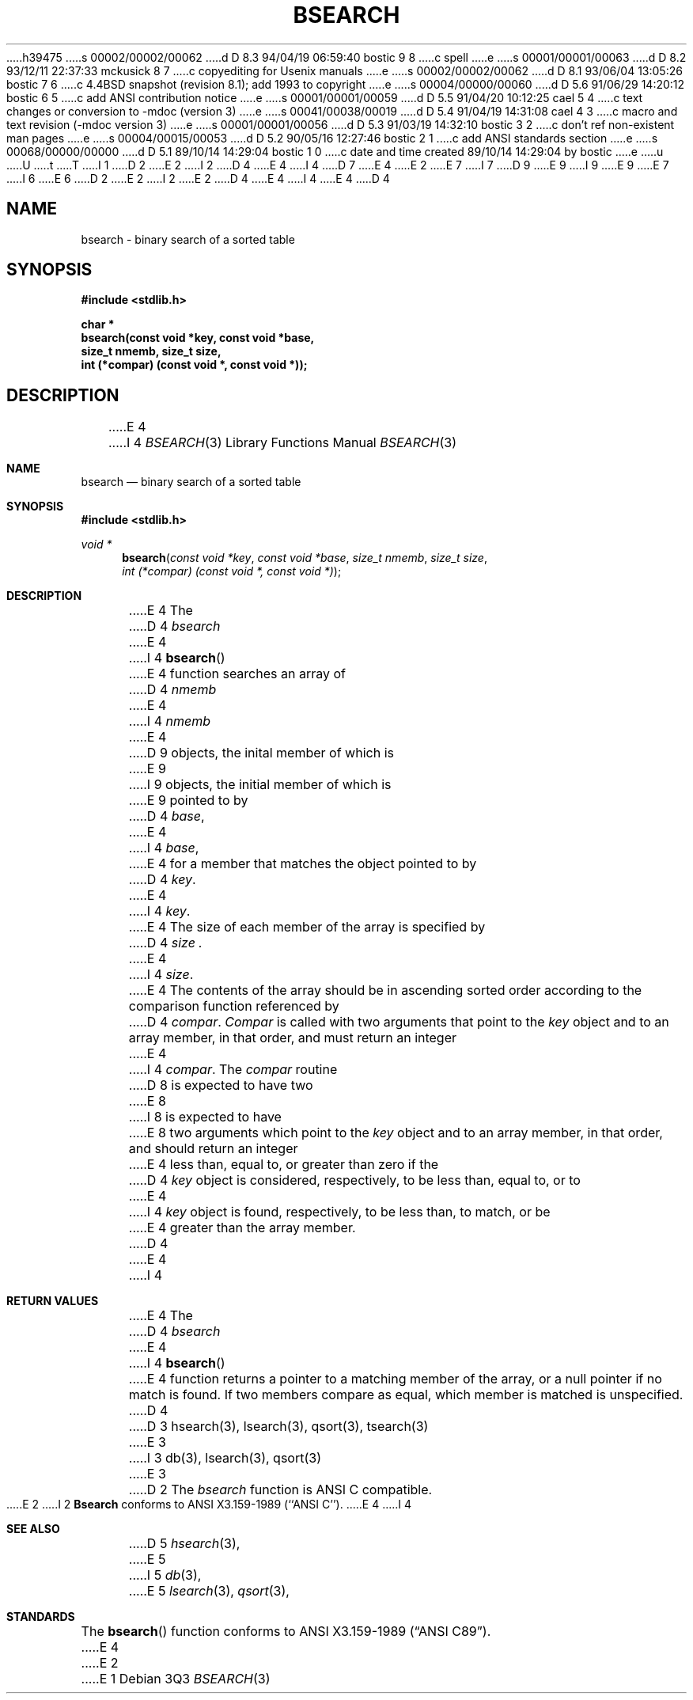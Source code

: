 h39475
s 00002/00002/00062
d D 8.3 94/04/19 06:59:40 bostic 9 8
c spell
e
s 00001/00001/00063
d D 8.2 93/12/11 22:37:33 mckusick 8 7
c copyediting for Usenix manuals
e
s 00002/00002/00062
d D 8.1 93/06/04 13:05:26 bostic 7 6
c 4.4BSD snapshot (revision 8.1); add 1993 to copyright
e
s 00004/00000/00060
d D 5.6 91/06/29 14:20:12 bostic 6 5
c add ANSI contribution notice
e
s 00001/00001/00059
d D 5.5 91/04/20 10:12:25 cael 5 4
c text changes or conversion to -mdoc (version 3)
e
s 00041/00038/00019
d D 5.4 91/04/19 14:31:08 cael 4 3
c macro and text revision (-mdoc version 3)
e
s 00001/00001/00056
d D 5.3 91/03/19 14:32:10 bostic 3 2
c don't ref non-existent man pages
e
s 00004/00015/00053
d D 5.2 90/05/16 12:27:46 bostic 2 1
c add ANSI standards section
e
s 00068/00000/00000
d D 5.1 89/10/14 14:29:04 bostic 1 0
c date and time created 89/10/14 14:29:04 by bostic
e
u
U
t
T
I 1
D 2
.\" Copyright (c) 1989 The Regents of the University of California.
E 2
I 2
D 4
.\" Copyright (c) 1990 The Regents of the University of California.
E 4
I 4
D 7
.\" Copyright (c) 1990, 1991 The Regents of the University of California.
E 4
E 2
.\" All rights reserved.
E 7
I 7
D 9
.\" Copyright (c) 1990, 1991, 1993
E 9
I 9
.\" Copyright (c) 1990, 1991, 1993, 1994
E 9
.\"	The Regents of the University of California.  All rights reserved.
E 7
.\"
I 6
.\" This code is derived from software contributed to Berkeley by
.\" the American National Standards Committee X3, on Information
.\" Processing Systems.
.\"
E 6
D 2
.\" Redistribution and use in source and binary forms are permitted
.\" provided that the above copyright notice and this paragraph are
.\" duplicated in all such forms and that any documentation,
.\" advertising materials, and other materials related to such
.\" distribution and use acknowledge that the software was developed
.\" by the University of California, Berkeley.  The name of the
.\" University may not be used to endorse or promote products derived
.\" from this software without specific prior written permission.
.\" THIS SOFTWARE IS PROVIDED ``AS IS'' AND WITHOUT ANY EXPRESS OR
.\" IMPLIED WARRANTIES, INCLUDING, WITHOUT LIMITATION, THE IMPLIED
.\" WARRANTIES OF MERCHANTABILITY AND FITNESS FOR A PARTICULAR PURPOSE.
E 2
I 2
.\" %sccs.include.redist.man%
E 2
.\"
D 4
.\"	%W% (Berkeley) %G%
E 4
I 4
.\"     %W% (Berkeley) %G%
E 4
.\"
D 4
.TH BSEARCH 3 "%Q%"
.UC 7
.SH NAME
bsearch - binary search of a sorted table
.SH SYNOPSIS
.nf
.ft B
#include <stdlib.h>
.sp
char *
bsearch(const void *key, const void *base,
size_t nmemb, size_t size,
int (*compar) (const void *, const void *));
.ft R
.fi
.SH DESCRIPTION
E 4
I 4
.Dd %Q%
.Dt BSEARCH 3
.Os
.Sh NAME
.Nm bsearch
.Nd binary search of a sorted table
.Sh SYNOPSIS
.Fd #include <stdlib.h>
.Ft void *
.Fn bsearch "const void *key" "const void *base" "size_t nmemb" "size_t size" "int (*compar) (const void *, const void *)"
.Sh DESCRIPTION
E 4
The
D 4
.I bsearch
E 4
I 4
.Fn bsearch
E 4
function searches an array of
D 4
.I nmemb
E 4
I 4
.Fa nmemb
E 4
D 9
objects, the inital member of which is 
E 9
I 9
objects, the initial member of which is 
E 9
pointed to by
D 4
.IR base ,
E 4
I 4
.Fa base ,
E 4
for a member that matches the object pointed to by
D 4
.IR key .
E 4
I 4
.Fa key .
E 4
The size of each member of the array is specified by 
D 4
.I size .
.PP
E 4
I 4
.Fa size .
.Pp
E 4
The contents of the array should be in ascending sorted order according
to the comparison function referenced by
D 4
.IR compar .
.I Compar
is called with two arguments that point to the
.I key
object and to an array member, in that order, and must return an integer
E 4
I 4
.Fa compar .
The
.Fa compar
routine
D 8
is expected to have two
E 8
I 8
is expected to have
E 8
two arguments which point to the
.Fa key
object and to an array member, in that order, and should return an integer
E 4
less than, equal to, or greater than zero if the
D 4
.I key
object is considered, respectively, to be less than, equal to, or to
E 4
I 4
.Fa key
object is found, respectively, to be less than, to match, or be
E 4
greater than the array member.
D 4
.PP
E 4
I 4
.Sh RETURN VALUES
E 4
The
D 4
.I bsearch
E 4
I 4
.Fn bsearch
E 4
function returns a pointer to a matching member of the array, or a null
pointer if no match is found.
If two members compare as equal, which member is matched is unspecified.
D 4
.SH "SEE ALSO"
D 3
hsearch(3), lsearch(3), qsort(3), tsearch(3)
E 3
I 3
db(3), lsearch(3), qsort(3)
E 3
.SH STANDARDS
D 2
The
.I bsearch
function is ANSI C compatible.
E 2
I 2
.B Bsearch
conforms to ANSI X3.159-1989 (``ANSI C'').
E 4
I 4
.Sh SEE ALSO
D 5
.Xr hsearch 3 ,
E 5
I 5
.Xr db 3 ,
E 5
.Xr lsearch 3 ,
.Xr qsort 3 ,
.\" .Xr tsearch 3
.Sh STANDARDS
The
.Fn bsearch
function conforms to
.St -ansiC .
E 4
E 2
E 1
